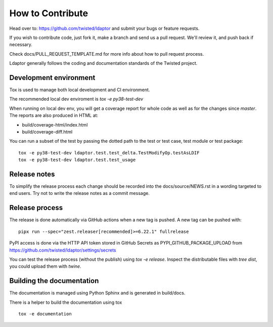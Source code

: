 How to Contribute
=================

Head over to: https://github.com/twisted/ldaptor and submit your bugs or
feature requests.

If you wish to contribute code, just fork it,
make a branch and send us a pull request.
We'll review it, and push back if necessary.

Check docs/PULL_REQUEST_TEMPLATE.md for more info about how to pull request
process.

Ldaptor generally follows the coding and documentation standards of the Twisted
project.


Development environment
-----------------------

Tox is used to manage both local development and CI environment.

The recommended local dev enviroment is `tox -e py38-test-dev`

When running on local dev env, you will get a coverage report for whole
code as well as for the changes since `master`.
The reports are also produced in HTML at:

* build/coverage-html/index.html
* build/coverage-diff.html

You can run a subset of the test by passing the dotted path to the test or
test case, test module or test package::

    tox -e py38-test-dev ldaptor.test.test_delta.TestModifyOp.testAsLDIF
    tox -e py38-test-dev ldaptor.test.test_usage


Release notes
-------------

To simplify the release process each change should be recorded into the
docs/source/NEWS.rst in a wording targeted to end users.
Try not to write the release notes as a commit message.


Release process
---------------

The release is done automatically via GitHub actions when a new tag
is pushed. A new tag can be pushed with::

    pipx run --spec="zest.releaser[recommended]>=6.22.1" fullrelease

PyPI access is done via the HTTP API token stored in GitHub Secrets as
PYPI_GITHUB_PACKAGE_UPLOAD from
https://github.com/twisted/ldaptor/settings/secrets

You can test the release process (without the publish) using `tox -e release`.
Inspect the distributable files with `tree dist`, you could upload them with `twine`.


Building the documentation
--------------------------

The documentation is managed using Python Sphinx and is generated in
build/docs.

There is a helper to build the documentation using tox ::

    tox -e documentation
